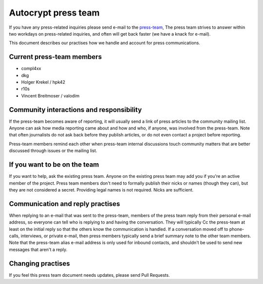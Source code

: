 Autocrypt press team
====================

If you have any press-related inquiries please send e-mail to
the `press-team <mailto:press-team@autocrypt.org>`_, The press team
strives to answer within two workdays on press-related inquiries,
and often will get back faster (we have a knack for e-mail).

This document describes our practises how we handle and account for
press communications.

Current press-team members
--------------------------

- compl4xx

- dkg

- Holger Krekel / hpk42

- r10s

- Vincent Breitmoser / valodim


Community interactions and responsibility
-----------------------------------------

If the press-team becomes aware of reporting, it will usually send
a link of press articles to the community mailing list.  Anyone
can ask how media reporting came about and how and who, if anyone, was
involved from the press-team.  Note that often journalists do not ask
back before they publish articles, or do not even contact a project
before reporting.

Press-team members remind each other when press-team internal
discussions touch community matters that are better discussed
through issues or the mailing list.


If you want to be on the team
-----------------------------

If you want to help, ask the existing press team. Anyone on the
existing press team may add you if you're an active member of the
project. Press team members don't need to formally publish their nicks
or names (though they can), but they are not considered a secret.
Providing legal names is not required. Nicks are sufficient.

Communication and reply practises
----------------------------------

When replying to an e-mail that was sent to the press-team, members
of the press team reply from their personal e-mail address, so everyone can
tell who is replying to and having the conversation. They will typically
Cc the press-team at least on the initial reply so that the others know the
communication is handled. If a conversation moved off to phone-calls,
interviews, or private e-mail, then press members typically send a brief
summary note to the other team members. Note that the press-team alias
e-mail address is only used for inbound contacts, and shouldn't be used to
send new messages that aren't a reply.

Changing practises
------------------

If you feel this press team document needs updates,
please send Pull Requests.
